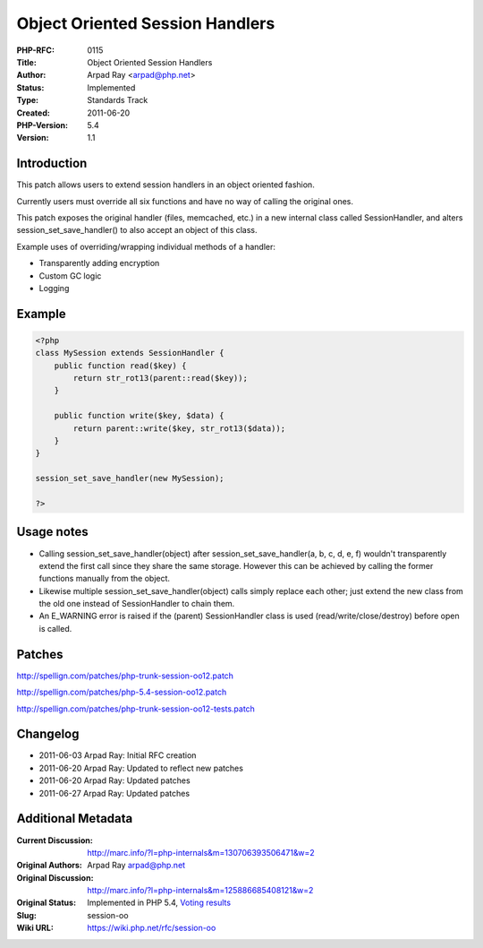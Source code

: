 Object Oriented Session Handlers
================================

:PHP-RFC: 0115
:Title: Object Oriented Session Handlers
:Author: Arpad Ray <arpad@php.net>
:Status: Implemented
:Type: Standards Track
:Created: 2011-06-20
:PHP-Version: 5.4
:Version: 1.1

Introduction
------------

This patch allows users to extend session handlers in an object oriented
fashion.

Currently users must override all six functions and have no way of
calling the original ones.

This patch exposes the original handler (files, memcached, etc.) in a
new internal class called SessionHandler, and alters
session_set_save_handler() to also accept an object of this class.

Example uses of overriding/wrapping individual methods of a handler:

-  Transparently adding encryption
-  Custom GC logic
-  Logging

Example
-------

.. code:: php

   <?php
   class MySession extends SessionHandler {
       public function read($key) {
           return str_rot13(parent::read($key));
       }

       public function write($key, $data) {
           return parent::write($key, str_rot13($data));
       }
   }

   session_set_save_handler(new MySession);

   ?>

Usage notes
-----------

-  Calling session_set_save_handler(object) after
   session_set_save_handler(a, b, c, d, e, f) wouldn't transparently
   extend the first call since they share the same storage. However this
   can be achieved by calling the former functions manually from the
   object.
-  Likewise multiple session_set_save_handler(object) calls simply
   replace each other; just extend the new class from the old one
   instead of SessionHandler to chain them.
-  An E_WARNING error is raised if the (parent) SessionHandler class is
   used (read/write/close/destroy) before open is called.

Patches
-------

http://spellign.com/patches/php-trunk-session-oo12.patch

http://spellign.com/patches/php-5.4-session-oo12.patch

http://spellign.com/patches/php-trunk-session-oo12-tests.patch

Changelog
---------

-  2011-06-03 Arpad Ray: Initial RFC creation
-  2011-06-20 Arpad Ray: Updated to reflect new patches
-  2011-06-20 Arpad Ray: Updated patches
-  2011-06-27 Arpad Ray: Updated patches

Additional Metadata
-------------------

:Current Discussion: http://marc.info/?l=php-internals&m=130706393506471&w=2
:Original Authors: Arpad Ray arpad@php.net
:Original Discussion: http://marc.info/?l=php-internals&m=125886685408121&w=2
:Original Status: Implemented in PHP 5.4, `Voting results <https://wiki.php.net/rfc/session-oo/vote>`__
:Slug: session-oo
:Wiki URL: https://wiki.php.net/rfc/session-oo
